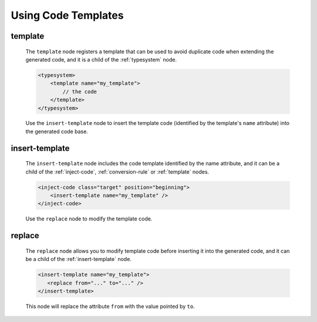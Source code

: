 .. _using-code-templates:

Using Code Templates
--------------------

.. _template:

template
^^^^^^^^

    The ``template`` node registers a template that can be used to avoid
    duplicate code when extending the generated code, and it is a child of the
    :ref:`typesystem` node.

    .. code-block:: xml

        <typesystem>
            <template name="my_template">
                // the code
            </template>
        </typesystem>

    Use the ``insert-template`` node to insert the template code (identified
    by the template's ``name`` attribute) into the generated code base.

.. _insert-template:

insert-template
^^^^^^^^^^^^^^^

    The ``insert-template`` node includes the code template identified by the
    name attribute, and it can be a child of the :ref:`inject-code`,
    :ref:`conversion-rule` or :ref:`template` nodes.

    .. code-block:: xml

         <inject-code class="target" position="beginning">
             <insert-template name="my_template" />
         </inject-code>

    Use the ``replace`` node to modify the template code.

replace
^^^^^^^

    The ``replace`` node allows you to modify template code before inserting it into
    the generated code, and it can be a child of the :ref:`insert-template` node.

    .. code-block:: xml

        <insert-template name="my_template">
           <replace from="..." to="..." />
        </insert-template>

    This node will replace the attribute ``from`` with the value pointed by
    ``to``.

